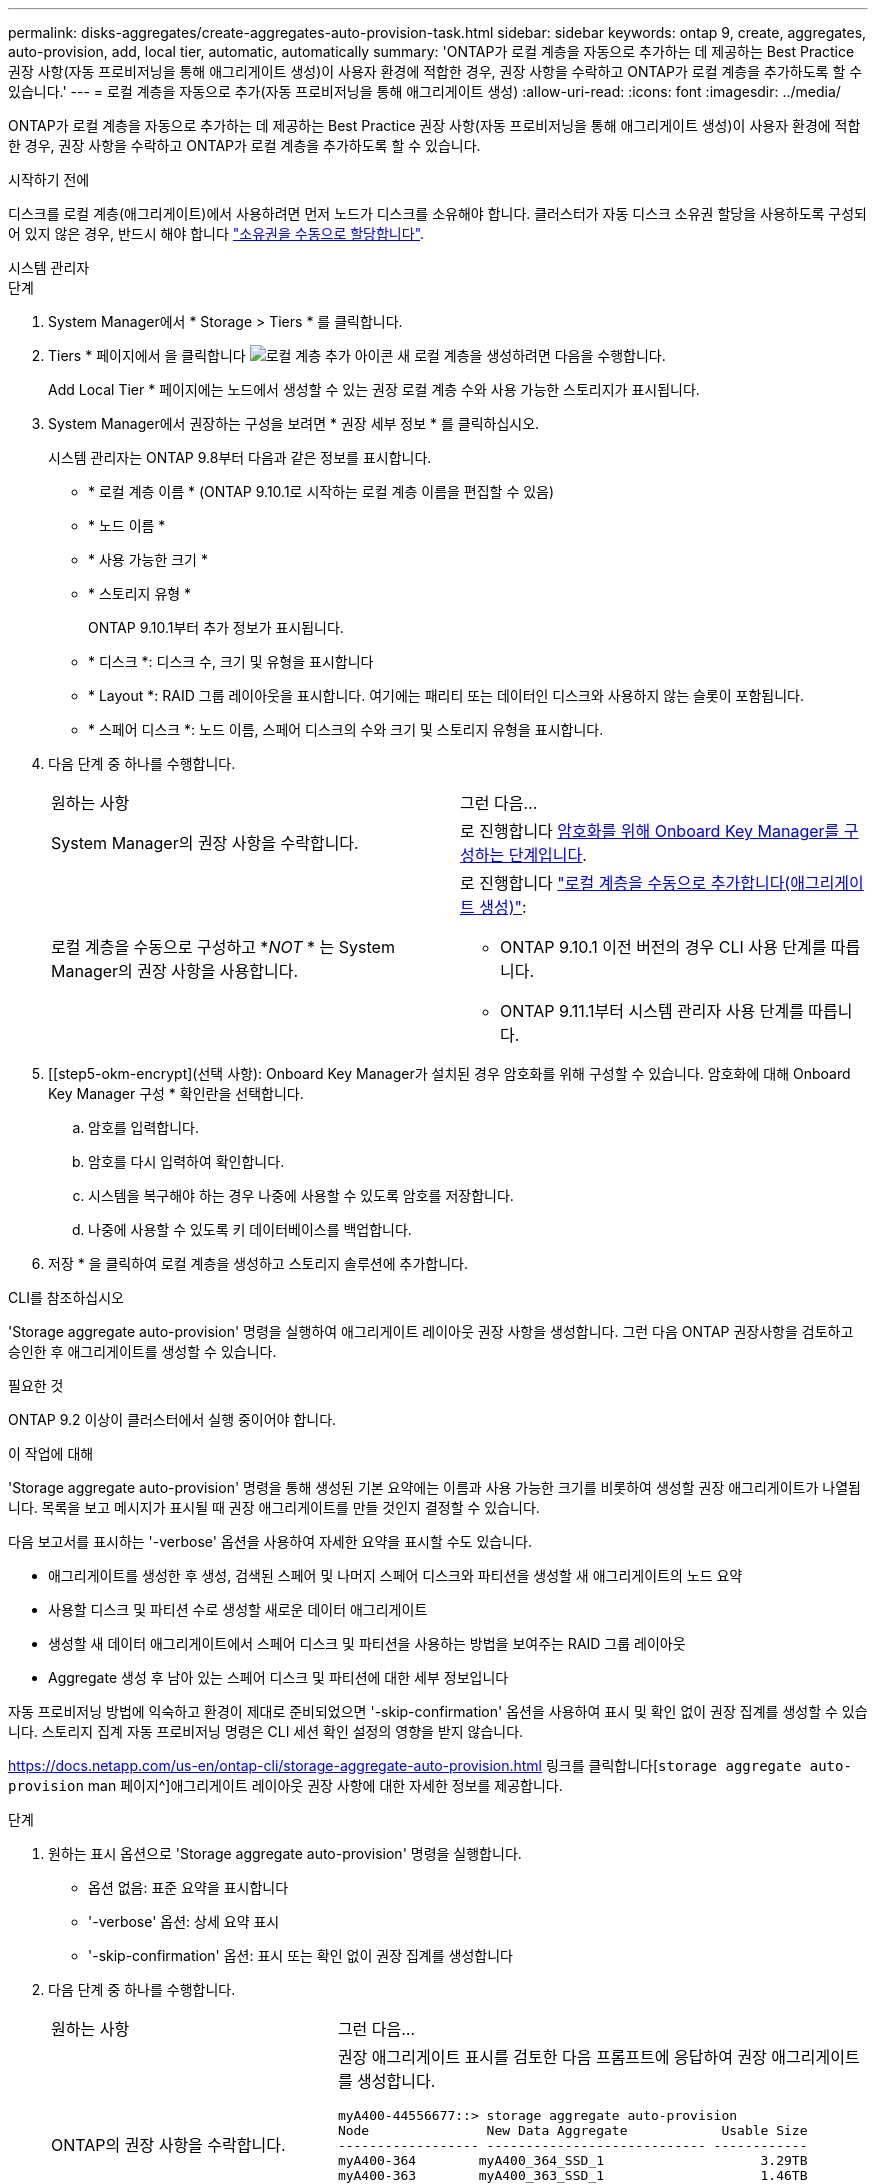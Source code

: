 ---
permalink: disks-aggregates/create-aggregates-auto-provision-task.html 
sidebar: sidebar 
keywords: ontap 9, create, aggregates, auto-provision, add, local tier, automatic, automatically 
summary: 'ONTAP가 로컬 계층을 자동으로 추가하는 데 제공하는 Best Practice 권장 사항(자동 프로비저닝을 통해 애그리게이트 생성)이 사용자 환경에 적합한 경우, 권장 사항을 수락하고 ONTAP가 로컬 계층을 추가하도록 할 수 있습니다.' 
---
= 로컬 계층을 자동으로 추가(자동 프로비저닝을 통해 애그리게이트 생성)
:allow-uri-read: 
:icons: font
:imagesdir: ../media/


[role="lead"]
ONTAP가 로컬 계층을 자동으로 추가하는 데 제공하는 Best Practice 권장 사항(자동 프로비저닝을 통해 애그리게이트 생성)이 사용자 환경에 적합한 경우, 권장 사항을 수락하고 ONTAP가 로컬 계층을 추가하도록 할 수 있습니다.

.시작하기 전에
디스크를 로컬 계층(애그리게이트)에서 사용하려면 먼저 노드가 디스크를 소유해야 합니다.  클러스터가 자동 디스크 소유권 할당을 사용하도록 구성되어 있지 않은 경우, 반드시 해야 합니다 link:manual-assign-disks-ownership-prep-task.html["소유권을 수동으로 할당합니다"].

[role="tabbed-block"]
====
.시스템 관리자
--
.단계
. System Manager에서 * Storage > Tiers * 를 클릭합니다.
. Tiers * 페이지에서 을 클릭합니다 image:icon-add-local-tier.png["로컬 계층 추가 아이콘"] 새 로컬 계층을 생성하려면 다음을 수행합니다.
+
Add Local Tier * 페이지에는 노드에서 생성할 수 있는 권장 로컬 계층 수와 사용 가능한 스토리지가 표시됩니다.

. System Manager에서 권장하는 구성을 보려면 * 권장 세부 정보 * 를 클릭하십시오.
+
시스템 관리자는 ONTAP 9.8부터 다음과 같은 정보를 표시합니다.

+
** * 로컬 계층 이름 * (ONTAP 9.10.1로 시작하는 로컬 계층 이름을 편집할 수 있음)
** * 노드 이름 *
** * 사용 가능한 크기 *
** * 스토리지 유형 *


+
ONTAP 9.10.1부터 추가 정보가 표시됩니다.

+
** * 디스크 *: 디스크 수, 크기 및 유형을 표시합니다
** * Layout *: RAID 그룹 레이아웃을 표시합니다. 여기에는 패리티 또는 데이터인 디스크와 사용하지 않는 슬롯이 포함됩니다.
** * 스페어 디스크 *: 노드 이름, 스페어 디스크의 수와 크기 및 스토리지 유형을 표시합니다.


. 다음 단계 중 하나를 수행합니다.
+
|===


| 원하는 사항 | 그런 다음... 


 a| 
System Manager의 권장 사항을 수락합니다.
 a| 
로 진행합니다 <<step5-okm-encrypt,암호화를 위해 Onboard Key Manager를 구성하는 단계입니다>>.



 a| 
로컬 계층을 수동으로 구성하고 *_NOT_ * 는 System Manager의 권장 사항을 사용합니다.
 a| 
로 진행합니다 link:create-aggregates-manual-task.html["로컬 계층을 수동으로 추가합니다(애그리게이트 생성)"]:

** ONTAP 9.10.1 이전 버전의 경우 CLI 사용 단계를 따릅니다.
** ONTAP 9.11.1부터 시스템 관리자 사용 단계를 따릅니다.


|===
. [[step5-okm-encrypt](선택 사항): Onboard Key Manager가 설치된 경우 암호화를 위해 구성할 수 있습니다. 암호화에 대해 Onboard Key Manager 구성 * 확인란을 선택합니다.
+
.. 암호를 입력합니다.
.. 암호를 다시 입력하여 확인합니다.
.. 시스템을 복구해야 하는 경우 나중에 사용할 수 있도록 암호를 저장합니다.
.. 나중에 사용할 수 있도록 키 데이터베이스를 백업합니다.


. 저장 * 을 클릭하여 로컬 계층을 생성하고 스토리지 솔루션에 추가합니다.


--
.CLI를 참조하십시오
--
'Storage aggregate auto-provision' 명령을 실행하여 애그리게이트 레이아웃 권장 사항을 생성합니다. 그런 다음 ONTAP 권장사항을 검토하고 승인한 후 애그리게이트를 생성할 수 있습니다.

.필요한 것
ONTAP 9.2 이상이 클러스터에서 실행 중이어야 합니다.

.이 작업에 대해
'Storage aggregate auto-provision' 명령을 통해 생성된 기본 요약에는 이름과 사용 가능한 크기를 비롯하여 생성할 권장 애그리게이트가 나열됩니다. 목록을 보고 메시지가 표시될 때 권장 애그리게이트를 만들 것인지 결정할 수 있습니다.

다음 보고서를 표시하는 '-verbose' 옵션을 사용하여 자세한 요약을 표시할 수도 있습니다.

* 애그리게이트를 생성한 후 생성, 검색된 스페어 및 나머지 스페어 디스크와 파티션을 생성할 새 애그리게이트의 노드 요약
* 사용할 디스크 및 파티션 수로 생성할 새로운 데이터 애그리게이트
* 생성할 새 데이터 애그리게이트에서 스페어 디스크 및 파티션을 사용하는 방법을 보여주는 RAID 그룹 레이아웃
* Aggregate 생성 후 남아 있는 스페어 디스크 및 파티션에 대한 세부 정보입니다


자동 프로비저닝 방법에 익숙하고 환경이 제대로 준비되었으면 '-skip-confirmation' 옵션을 사용하여 표시 및 확인 없이 권장 집계를 생성할 수 있습니다. 스토리지 집계 자동 프로비저닝 명령은 CLI 세션 확인 설정의 영향을 받지 않습니다.

https://docs.netapp.com/us-en/ontap-cli/storage-aggregate-auto-provision.html 링크를 클릭합니다[`storage aggregate auto-provision` man 페이지^]애그리게이트 레이아웃 권장 사항에 대한 자세한 정보를 제공합니다.

.단계
. 원하는 표시 옵션으로 'Storage aggregate auto-provision' 명령을 실행합니다.
+
** 옵션 없음: 표준 요약을 표시합니다
** '-verbose' 옵션: 상세 요약 표시
** '-skip-confirmation' 옵션: 표시 또는 확인 없이 권장 집계를 생성합니다


. 다음 단계 중 하나를 수행합니다.
+
[cols="35,65"]
|===


| 원하는 사항 | 그런 다음... 


 a| 
ONTAP의 권장 사항을 수락합니다.
 a| 
권장 애그리게이트 표시를 검토한 다음 프롬프트에 응답하여 권장 애그리게이트를 생성합니다.

[listing]
----
myA400-44556677::> storage aggregate auto-provision
Node               New Data Aggregate            Usable Size
------------------ ---------------------------- ------------
myA400-364        myA400_364_SSD_1                    3.29TB
myA400-363        myA400_363_SSD_1                    1.46TB
------------------ ---------------------------- ------------
Total:             2   new data aggregates            4.75TB

Do you want to create recommended aggregates? {y|n}: y

Info: Aggregate auto provision has started. Use the "storage aggregate
      show-auto-provision-progress" command to track the progress.

myA400-44556677::>

----


 a| 
로컬 계층을 수동으로 구성하고 ONTAP의 권장 사항을 * _NOT_* 사용하십시오.
 a| 
로 진행합니다 link:create-aggregates-manual-task.html["로컬 계층을 수동으로 추가합니다(애그리게이트 생성)"].

|===


--
====
.관련 정보
* https://docs.netapp.com/us-en/ontap-cli["ONTAP 명령 참조입니다"^]

